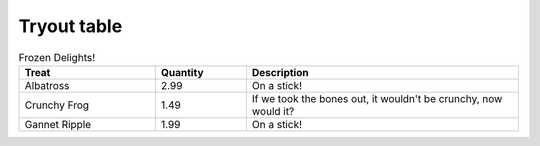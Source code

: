 Tryout table
-------------

.. csv-table:: Frozen Delights!
   :header: "Treat", "Quantity", "Description"
   :widths: 15, 10, 30

   "Albatross", 2.99, "On a stick!"
   "Crunchy Frog", 1.49, "If we took the bones out,
   it wouldn't be crunchy, now would it?"
   "Gannet Ripple", 1.99, "On a stick!"
